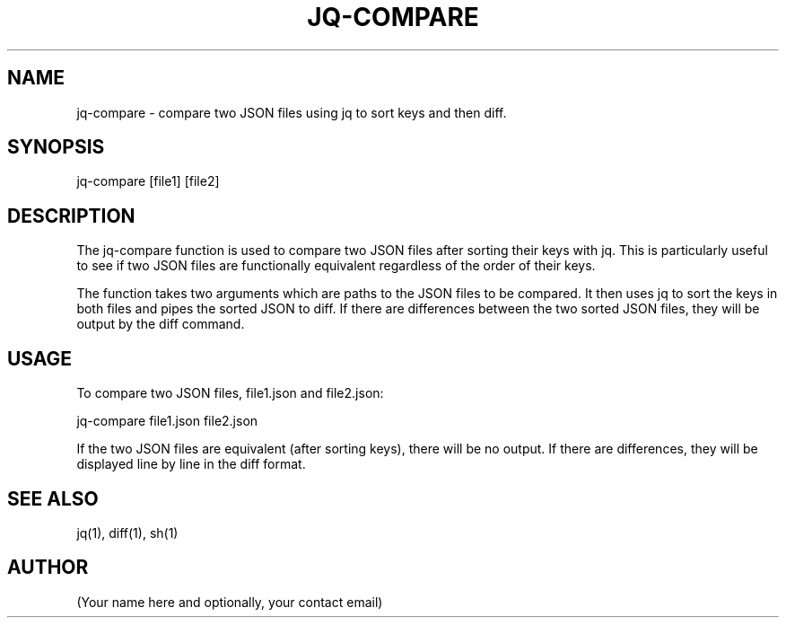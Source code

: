 .TH JQ-COMPARE

.SH NAME
jq-compare - compare two JSON files using jq to sort keys and then diff.

.SH SYNOPSIS
jq-compare [file1] [file2]

.SH DESCRIPTION
The jq-compare function is used to compare two JSON files after sorting their keys with jq. This is particularly useful to see if two JSON files are functionally equivalent regardless of the order of their keys.

The function takes two arguments which are paths to the JSON files to be compared. It then uses jq to sort the keys in both files and pipes the sorted JSON to diff. If there are differences between the two sorted JSON files, they will be output by the diff command.

.SH USAGE
To compare two JSON files, file1.json and file2.json:

jq-compare file1.json file2.json

If the two JSON files are equivalent (after sorting keys), there will be no output. If there are differences, they will be displayed line by line in the diff format.

.SH SEE ALSO
jq(1), diff(1), sh(1)

.SH AUTHOR
(Your name here and optionally, your contact email)
